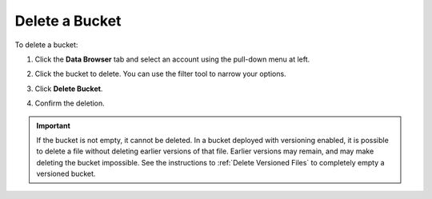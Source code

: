 .. _Delete a Bucket:

Delete a Bucket
===============

To delete a bucket:

#. Click the **Data Browser** tab and select an account using the pull-down menu
   at left.

   .. image:: ../../Graphics/xdm_ui_data_browser_account_select.png

#. Click the bucket to delete. You can use the filter tool to narrow your
   options.

   .. image:: ../../Graphics/xdm_ui_bucket_select.png

#. Click **Delete Bucket**. 	      

   .. image:: ../../Graphics/xdm_ui_bucket_delete_select.png

#. Confirm the deletion.

   .. image:: ../../Graphics/xdm_ui_bucket_delete_confirm.png

.. important::

   If the bucket is not empty, it cannot be deleted. In a bucket deployed with
   versioning enabled, it is possible to delete a file without deleting earlier
   versions of that file. Earlier versions may remain, and may make deleting the
   bucket impossible. See the instructions to :ref:`Delete Versioned Files` to
   completely empty a versioned bucket.
